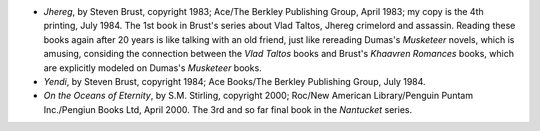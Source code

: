 .. title: Recent Reading
.. slug: 2008-03-07
.. date: 2008-03-07 00:00:00 UTC-05:00
.. tags: old blog,recent reading
.. category: oldblog
.. link: 
.. description: 
.. type: text


+ *Jhereg*, by Steven Brust, copyright 1983; Ace/The Berkley
  Publishing Group, April 1983; my copy is the 4th printing, July 1984.
  The 1st book in Brust's series about Vlad Taltos, Jhereg crimelord
  and assassin. Reading these books again after 20 years is like talking
  with an old friend, just like rereading Dumas's *Musketeer* novels,
  which is amusing, considing the connection between the *Vlad Taltos*
  books and Brust's *Khaavren Romances* books, which are explicitly
  modeled on Dumas's *Musketeer* books.
+ *Yendi*, by Steven Brust, copyright 1984; Ace Books/The Berkley
  Publishing Group, July 1984.
+ *On the Oceans of Eternity*, by S.M. Stirling, copyright 2000;
  Roc/New American Library/Penguin Puntam Inc./Pengiun Books Ltd, April
  2000. The 3rd and so far final book in the *Nantucket* series.
